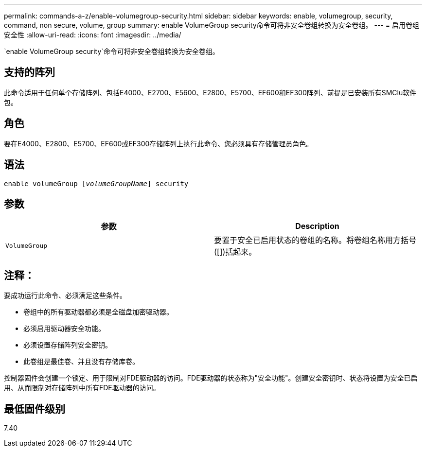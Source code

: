 ---
permalink: commands-a-z/enable-volumegroup-security.html 
sidebar: sidebar 
keywords: enable, volumegroup, security, command, non secure, volume, group 
summary: enable VolumeGroup security命令可将非安全卷组转换为安全卷组。 
---
= 启用卷组安全性
:allow-uri-read: 
:icons: font
:imagesdir: ../media/


[role="lead"]
`enable VolumeGroup security`命令可将非安全卷组转换为安全卷组。



== 支持的阵列

此命令适用于任何单个存储阵列、包括E4000、E2700、E5600、E2800、E5700、EF600和EF300阵列、前提是已安装所有SMClu软件包。



== 角色

要在E4000、E2800、E5700、EF600或EF300存储阵列上执行此命令、您必须具有存储管理员角色。



== 语法

[source, cli, subs="+macros"]
----
pass:quotes[enable volumeGroup [_volumeGroupName_]] security
----


== 参数

[cols="2*"]
|===
| 参数 | Description 


 a| 
`VolumeGroup`
 a| 
要置于安全已启用状态的卷组的名称。将卷组名称用方括号([])括起来。

|===


== 注释：

要成功运行此命令、必须满足这些条件。

* 卷组中的所有驱动器都必须是全磁盘加密驱动器。
* 必须启用驱动器安全功能。
* 必须设置存储阵列安全密钥。
* 此卷组是最佳卷、并且没有存储库卷。


控制器固件会创建一个锁定、用于限制对FDE驱动器的访问。FDE驱动器的状态称为"安全功能"。创建安全密钥时、状态将设置为安全已启用、从而限制对存储阵列中所有FDE驱动器的访问。



== 最低固件级别

7.40
